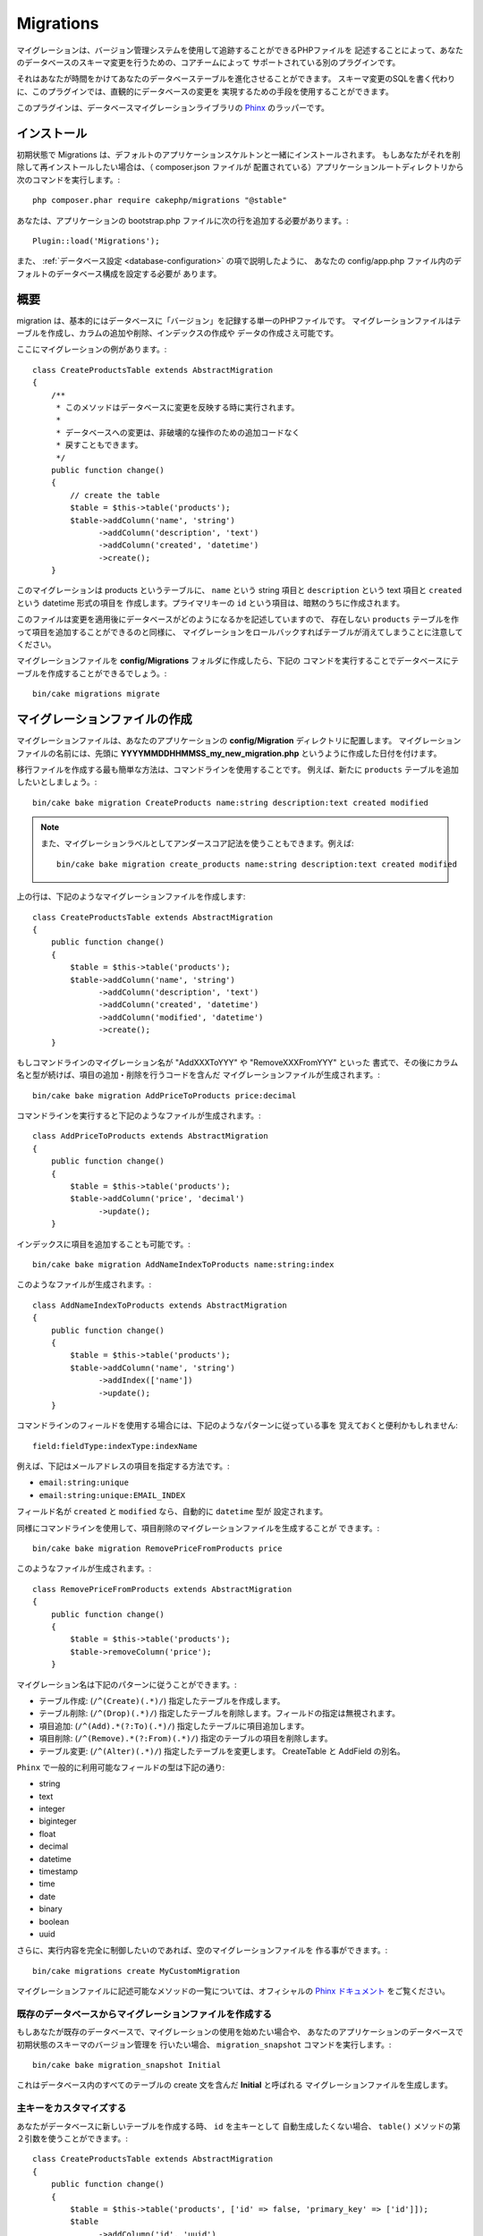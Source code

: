 Migrations
##########

マイグレーションは、バージョン管理システムを使用して追跡することができるPHPファイルを
記述することによって、あなたのデータベースのスキーマ変更を行うための、コアチームによって
サポートされている別のプラグインです。

それはあなたが時間をかけてあなたのデータベーステーブルを進化させることができます。
スキーマ変更のSQLを書く代わりに、このプラグインでは、直観的にデータベースの変更を
実現するための手段を使用することができます。

このプラグインは、データベースマイグレーションライブラリの 
`Phinx <https://phinx.org/>`_ のラッパーです。

インストール
=============

初期状態で Migrations は、デフォルトのアプリケーションスケルトンと一緒にインストールされます。
もしあなたがそれを削除して再インストールしたい場合は、（ composer.json ファイルが
配置されている）アプリケーションルートディレクトリから次のコマンドを実行します。::

        php composer.phar require cakephp/migrations "@stable"

あなたは、アプリケーションの bootstrap.php ファイルに次の行を追加する必要があります。::

        Plugin::load('Migrations');

また、 :ref:`データベース設定 <database-configuration>` の項で説明したように、
あなたの config/app.php ファイル内のデフォルトのデータベース構成を設定する必要が
あります。

概要
========

migration は、基本的にはデータベースに「バージョン」を記録する単一のPHPファイルです。
マイグレーションファイルはテーブルを作成し、カラムの追加や削除、インデックスの作成や
データの作成さえ可能です。

ここにマイグレーションの例があります。::

        class CreateProductsTable extends AbstractMigration
        {
            /**
             * このメソッドはデータベースに変更を反映する時に実行されます。
             *
             * データベースへの変更は、非破壊的な操作のための追加コードなく
             * 戻すこともできます。
             */
            public function change()
            {
                // create the table
                $table = $this->table('products');
                $table->addColumn('name', 'string')
                      ->addColumn('description', 'text')
                      ->addColumn('created', 'datetime')
                      ->create();
            }

このマイグレーションは products というテーブルに、 ``name`` という string 項目と 
``description`` という text 項目と ``created`` という datetime 形式の項目を
作成します。プライマリキーの ``id`` という項目は、暗黙のうちに作成されます。

このファイルは変更を適用後にデータベースがどのようになるかを記述していますので、
存在しない ``products`` テーブルを作って項目を追加することができるのと同様に、
マイグレーションをロールバックすればテーブルが消えてしまうことに注意してください。

マイグレーションファイルを **config/Migrations** フォルダに作成したら、下記の
コマンドを実行することでデータベースにテーブルを作成することができるでしょう。::

        bin/cake migrations migrate

マイグレーションファイルの作成
==============================

マイグレーションファイルは、あなたのアプリケーションの **config/Migration** 
ディレクトリに配置します。
マイグレーションファイルの名前には、先頭に **YYYYMMDDHHMMSS_my_new_migration.php** 
というように作成した日付を付けます。

移行ファイルを作成する最も簡単な方法は、コマンドラインを使用することです。
例えば、新たに ``products`` テーブルを追加したいとしましょう。::

        bin/cake bake migration CreateProducts name:string description:text created modified

.. note::

        また、マイグレーションラベルとしてアンダースコア記法を使うこともできます。例えば::

            bin/cake bake migration create_products name:string description:text created modified

上の行は、下記のようなマイグレーションファイルを作成します::

        class CreateProductsTable extends AbstractMigration
        {
            public function change()
            {
                $table = $this->table('products');
                $table->addColumn('name', 'string')
                      ->addColumn('description', 'text')
                      ->addColumn('created', 'datetime')
                      ->addColumn('modified', 'datetime')
                      ->create();
            }

もしコマンドラインのマイグレーション名が "AddXXXToYYY" や "RemoveXXXFromYYY" といった
書式で、その後にカラム名と型が続けば、項目の追加・削除を行うコードを含んだ
マイグレーションファイルが生成されます。::

        bin/cake bake migration AddPriceToProducts price:decimal

コマンドラインを実行すると下記のようなファイルが生成されます。::

        class AddPriceToProducts extends AbstractMigration
        {
            public function change()
            {
                $table = $this->table('products');
                $table->addColumn('price', 'decimal')
                      ->update();
            }

インデックスに項目を追加することも可能です。::

        bin/cake bake migration AddNameIndexToProducts name:string:index

このようなファイルが生成されます。::

        class AddNameIndexToProducts extends AbstractMigration
        {
            public function change()
            {
                $table = $this->table('products');
                $table->addColumn('name', 'string')
                      ->addIndex(['name'])
                      ->update();
            }


コマンドラインのフィールドを使用する場合には、下記のようなパターンに従っている事を
覚えておくと便利かもしれません::

        field:fieldType:indexType:indexName

例えば、下記はメールアドレスの項目を指定する方法です。:

* ``email:string:unique``
* ``email:string:unique:EMAIL_INDEX``

フィールド名が ``created`` と ``modified`` なら、自動的に ``datetime`` 型が
設定されます。

同様にコマンドラインを使用して、項目削除のマイグレーションファイルを生成することが
できます。::

         bin/cake bake migration RemovePriceFromProducts price

このようなファイルが生成されます。::

        class RemovePriceFromProducts extends AbstractMigration
        {
            public function change()
            {
                $table = $this->table('products');
                $table->removeColumn('price');
            }

マイグレーション名は下記のパターンに従うことができます。:

* テーブル作成: (``/^(Create)(.*)/``) 指定したテーブルを作成します。
* テーブル削除: (``/^(Drop)(.*)/``) 指定したテーブルを削除します。フィールドの指定は無視されます。
* 項目追加: (``/^(Add).*(?:To)(.*)/``) 指定したテーブルに項目追加します。
* 項目削除: (``/^(Remove).*(?:From)(.*)/``) 指定のテーブルの項目を削除します。
* テーブル変更:  (``/^(Alter)(.*)/``) 指定したテーブルを変更します。 CreateTable と AddField の別名。

``Phinx`` で一般的に利用可能なフィールドの型は下記の通り:

* string
* text
* integer
* biginteger
* float
* decimal
* datetime
* timestamp
* time
* date
* binary
* boolean
* uuid

さらに、実行内容を完全に制御したいのであれば、空のマイグレーションファイルを
作る事ができます。::

        bin/cake migrations create MyCustomMigration

マイグレーションファイルに記述可能なメソッドの一覧については、オフィシャルの 
`Phinx ドキュメント <http://docs.phinx.org/en/latest/migrations.html>`_ 
をご覧ください。

既存のデータベースからマイグレーションファイルを作成する
--------------------------------------------------------

もしあなたが既存のデータベースで、マイグレーションの使用を始めたい場合や、
あなたのアプリケーションのデータベースで初期状態のスキーマのバージョン管理を
行いたい場合、 ``migration_snapshot`` コマンドを実行します。::

        bin/cake bake migration_snapshot Initial

これはデータベース内のすべてのテーブルの create 文を含んだ **Initial** と呼ばれる
マイグレーションファイルを生成します。

主キーをカスタマイズする
--------------------------------

あなたがデータベースに新しいテーブルを作成する時、 ``id`` を主キーとして
自動生成したくない場合、 ``table()`` メソッドの第２引数を使うことができます。::

        class CreateProductsTable extends AbstractMigration
        {
            public function change()
            {
                $table = $this->table('products', ['id' => false, 'primary_key' => ['id']]);
                $table
                      ->addColumn('id', 'uuid')
                      ->addColumn('name', 'string')
                      ->addColumn('description', 'text')
                      ->create();
            }

上記の例では、 ``CHAR(36)`` ``id`` というカラムを主キーとして作成します。

さらに、Migrations 1.3 以降では 主キーに対処するための新しい方法が導入されました。
これを行うには、あなたのマイグレーションクラスは新しい ``Migrations\AbstractMigration`` 
クラスを継承する必要があります。
あなたは Migration クラスの ``autoId`` プロパティに ``false`` を設定することで、
自動的な ``id`` 項目の生成をオフにすることができます。
あなたは手動で主キー項目を作成し、テーブル宣言に追加する必要があります。::

        use Migrations\AbstractMigration;

        class CreateProductsTable extends AbstractMigration
        {

            public $autoId = false;

            public function up()
            {
                $table = $this->table('products');
                $table
                    ->addColumn('id', 'integer', [
                        'autoIncrement' => true,
                        'limit' => 11
                    ])
                    ->addPrimaryKey('id')
                    ->addColumn('name', 'string')
                    ->addColumn('description', 'text')
                    ->create();
            }

主キーを扱うこれまでの方法と比較すると、この方法は、unsigned や not や limit や comment など
さらに多くの主キーの定義を操作することができるようになっています。

Bake で生成されたマイグレーションファイルとスナップショットは、この新しい方法を
必要に応じて使用します。

.. warning::

    主キーの操作ができるのは、テーブル作成時のみです。これはプラグインがサポートしている
    いくつかのデータベースサーバの制限によるものです。

照合順序
----------

もしデータベースのデフォルトとは別の照合順序を持つテーブルを作成する必要がある場合は、 
``table()`` メソッドのオプションとして定義することができます。::

        class CreateCategoriesTable extends AbstractMigration
        {
            public function change()
            {
                $table = $this
                    ->table('categories', [
                        'collation' => 'latin1_german1_ci'
                    ])
                    ->addColumn('title', 'string', [
                        'default' => null,
                        'limit' => 255,
                        'null' => false,
                    ])
                    ->create();
            }

ですが、これはテーブル作成時にしかできず、既存のテーブルに対して項目を追加する時に
テーブルやデータベースと異なる照合順序を指定する方法がないことに注意してください。
ただ ``MySQL`` と ``SqlServer`` だけはこの設定キーをサポートしています。

マイグレーションを適用する
==========================

マイグレーションファイルを生成したり記述したら、下記のコマンドを実行して 
変更をデータベースに適用しましょう。::

        bin/cake migrations migrate

特定のバージョンに移行するためには、 --target パラメータ（省略形は -t ）を使用します。::

        bin/cake migrations migrate -t 20150103081132

これはマイグレーションファイル名の前に付加されるタイムスタンプに対応しています。

逆マイグレーション
====================

ロールバックコマンドは、このプラグインを実行する前の状態に戻すために使われます。
これは ``migrate`` コマンドの逆向きの動作をします。

あなたは ``rollback`` コマンドを使って以前のマイグレーション状態に戻すことができます。::

        bin/cake migrations rollback

また、特定のバージョンに戻すために、マイグレーションバージョン番号を引き渡すこともできます。::

         bin/cake migrations rollback -t 20150103081132

マイグレーション ステータス
============================

Statusコマンドは、現在の状況とすべてのマイグレーションのリストを出力します。
あなたはマイグレーションが実行されたかを判断するために、このコマンドを使用することができます。::

        bin/cake migrations status

マイグレーション済みとしてマーキングする
=========================================

.. versionadded:: cakephp/migrations 1.1.0

時には、実際にはマイグレーションを実行せずにマーキングだけすることが便利な事もあります。
これを実行するためには、 ``mark_migrated`` コマンドを使用します。
このコマンドは、引数としてマイグレーションバージョン番号を想定しています。::

    bin/cake migrations mark_migrated 20150420082532

あなたが ``cake bake migration_snapshot`` コマンドでスナップショットを作成したとき、
自動的にマイグレーション済みとしてマーキングされてマイグレーションが作成されることに
注意してください。

プラグイン内のマイグレーションファイルを使う
=============================================

プラグインはマイグレーションファイルも提供することができます。
これはプラグインの移植性とインストールの容易さを高め、配布しやすくなるように意図されています。
Migrations プラグインの全てのコマンドは、プラグイン関連のマイグレーションを行うための 
``--plugin`` か ``-p`` オプションをサポートしています。::

        bin/cake migrations status -p PluginName

        bin/cake migrations migrate -p PluginName


非シェルの環境でマイグレーションを実行する
=============================================

.. versionadded:: cakephp/migrations 1.2.0

migrations プラグインのバージョン 1.2 から、非シェル環境でも app から直接 
``Migrations`` クラスを使ってマイグレーションを実行できるようになりました。
これは CMS のプラグインインストーラを作る時などに便利です。 
``Migrations`` クラスを使用すると、マイグレーションシェルから下記のコマンドを
実行することができます。:

* migrate
* rollback
* markMigrated
* status

それぞれのコマンドは ``Migrations`` クラスのメソッドとして実装されています。

使い方は下記の通りです。::

    use Migrations\Migrations;

    $migrations = new Migrations();

    // 全てのマイグレーションバージョンとそのステータスの配列を戻します。
    $status = $migrations->status();

    // マイグレーションに成功したら true を返し、エラーが発生したら exception を throw します。
    $migrate = $migrations->migrate();

    // ロールバックに成功したら true を返し、エラーが発生したら exception を throw します。
    $rollback = $migrations->rollback();

    // マーキングに成功したら true を返し、エラーが発生したら exception を throw します。
    $markMigrated = $migrations->markMigrated(20150804222900);

メソッドはコマンドラインのオプションと同じパラメータ配列を受け取ります。::

    use Migrations\Migrations;

    $migrations = new Migrations();

    // 全てのマイグレーションバージョンとそのステータスの配列を返す
    $status = $migrations->status(['connection' => 'custom', 'source' => 'MyMigrationsFolder']);

あなたはシェルコマンドのように任意のオプションを引き渡すことができます。
唯一の例外は ``markMigrated`` コマンドで、第１引数にはマイグレーション済みとして
マーキングしたいマイグレーションバージョン番号を渡し、第２引数にパラメータの配列を
渡します。

必要に応じて、クラスのコンストラクタでこれらのパラメータを引き渡すことができます。
それはデフォルトとして使用され、それぞれのメソッド呼び出しの時に引き渡されることを
防止します。::

    use Migrations\Migrations;

    $migrations = new Migrations(['connection' => 'custom', 'source' => 'MyMigrationsFolder']);

    // 以下のすべての呼び出しは、マイグレーションクラスのコンストラクタに渡されたパラメータを使用して行われます
    $status = $migrations->status();
    $migrate = $migrations->migrate();

個別の呼び出しでデフォルトのパラメータを上書きしたい場合は、メソッド呼び出し時に引き渡します。::

    use Migrations\Migrations;

    $migrations = new Migrations(['connection' => 'custom', 'source' => 'MyMigrationsFolder']);

    // この呼び出しでは "custom" コネクションを使用します。
    $status = $migrations->status();
    // こちらでは "default" コネクションを使用します。
    $migrate = $migrations->migrate(['connection' => 'default']);
